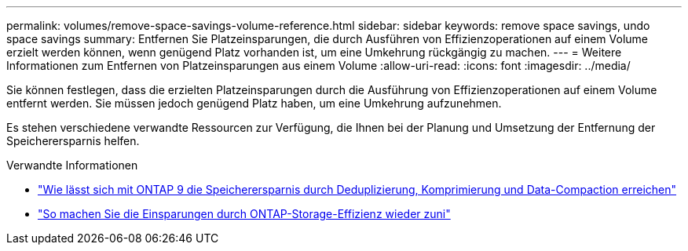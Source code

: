 ---
permalink: volumes/remove-space-savings-volume-reference.html 
sidebar: sidebar 
keywords: remove space savings, undo space savings 
summary: Entfernen Sie Platzeinsparungen, die durch Ausführen von Effizienzoperationen auf einem Volume erzielt werden können, wenn genügend Platz vorhanden ist, um eine Umkehrung rückgängig zu machen. 
---
= Weitere Informationen zum Entfernen von Platzeinsparungen aus einem Volume
:allow-uri-read: 
:icons: font
:imagesdir: ../media/


[role="lead"]
Sie können festlegen, dass die erzielten Platzeinsparungen durch die Ausführung von Effizienzoperationen auf einem Volume entfernt werden. Sie müssen jedoch genügend Platz haben, um eine Umkehrung aufzunehmen.

Es stehen verschiedene verwandte Ressourcen zur Verfügung, die Ihnen bei der Planung und Umsetzung der Entfernung der Speicherersparnis helfen.

.Verwandte Informationen
* link:https://kb.netapp.com/Advice_and_Troubleshooting/Data_Storage_Software/ONTAP_OS/How_to_see_space_savings_from_deduplication%2C_compression%2C_and_compaction_in_ONTAP_9["Wie lässt sich mit ONTAP 9 die Speicherersparnis durch Deduplizierung, Komprimierung und Data-Compaction erreichen"^]
* link:https://kb.netapp.com/Advice_and_Troubleshooting/Data_Storage_Software/ONTAP_OS/How_to_undo_the_storage_efficiency_savings_in_ONTAP["So machen Sie die Einsparungen durch ONTAP-Storage-Effizienz wieder zuni"^]

